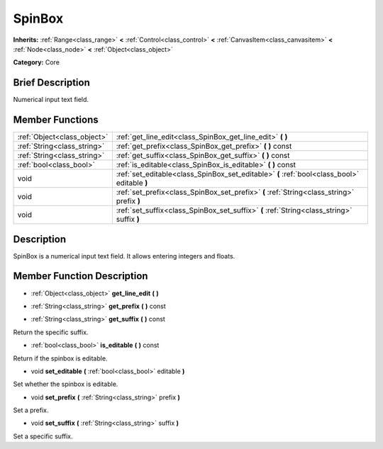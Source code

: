 .. Generated automatically by doc/tools/makerst.py in Godot's source tree.
.. DO NOT EDIT THIS FILE, but the doc/base/classes.xml source instead.

.. _class_SpinBox:

SpinBox
=======

**Inherits:** :ref:`Range<class_range>` **<** :ref:`Control<class_control>` **<** :ref:`CanvasItem<class_canvasitem>` **<** :ref:`Node<class_node>` **<** :ref:`Object<class_object>`

**Category:** Core

Brief Description
-----------------

Numerical input text field.

Member Functions
----------------

+------------------------------+------------------------------------------------------------------------------------------------+
| :ref:`Object<class_object>`  | :ref:`get_line_edit<class_SpinBox_get_line_edit>`  **(** **)**                                 |
+------------------------------+------------------------------------------------------------------------------------------------+
| :ref:`String<class_string>`  | :ref:`get_prefix<class_SpinBox_get_prefix>`  **(** **)** const                                 |
+------------------------------+------------------------------------------------------------------------------------------------+
| :ref:`String<class_string>`  | :ref:`get_suffix<class_SpinBox_get_suffix>`  **(** **)** const                                 |
+------------------------------+------------------------------------------------------------------------------------------------+
| :ref:`bool<class_bool>`      | :ref:`is_editable<class_SpinBox_is_editable>`  **(** **)** const                               |
+------------------------------+------------------------------------------------------------------------------------------------+
| void                         | :ref:`set_editable<class_SpinBox_set_editable>`  **(** :ref:`bool<class_bool>` editable  **)** |
+------------------------------+------------------------------------------------------------------------------------------------+
| void                         | :ref:`set_prefix<class_SpinBox_set_prefix>`  **(** :ref:`String<class_string>` prefix  **)**   |
+------------------------------+------------------------------------------------------------------------------------------------+
| void                         | :ref:`set_suffix<class_SpinBox_set_suffix>`  **(** :ref:`String<class_string>` suffix  **)**   |
+------------------------------+------------------------------------------------------------------------------------------------+

Description
-----------

SpinBox is a numerical input text field. It allows entering integers and floats.

Member Function Description
---------------------------

.. _class_SpinBox_get_line_edit:

- :ref:`Object<class_object>`  **get_line_edit**  **(** **)**

.. _class_SpinBox_get_prefix:

- :ref:`String<class_string>`  **get_prefix**  **(** **)** const

.. _class_SpinBox_get_suffix:

- :ref:`String<class_string>`  **get_suffix**  **(** **)** const

Return the specific suffix.

.. _class_SpinBox_is_editable:

- :ref:`bool<class_bool>`  **is_editable**  **(** **)** const

Return if the spinbox is editable.

.. _class_SpinBox_set_editable:

- void  **set_editable**  **(** :ref:`bool<class_bool>` editable  **)**

Set whether the spinbox is editable.

.. _class_SpinBox_set_prefix:

- void  **set_prefix**  **(** :ref:`String<class_string>` prefix  **)**

Set a prefix.

.. _class_SpinBox_set_suffix:

- void  **set_suffix**  **(** :ref:`String<class_string>` suffix  **)**

Set a specific suffix.


